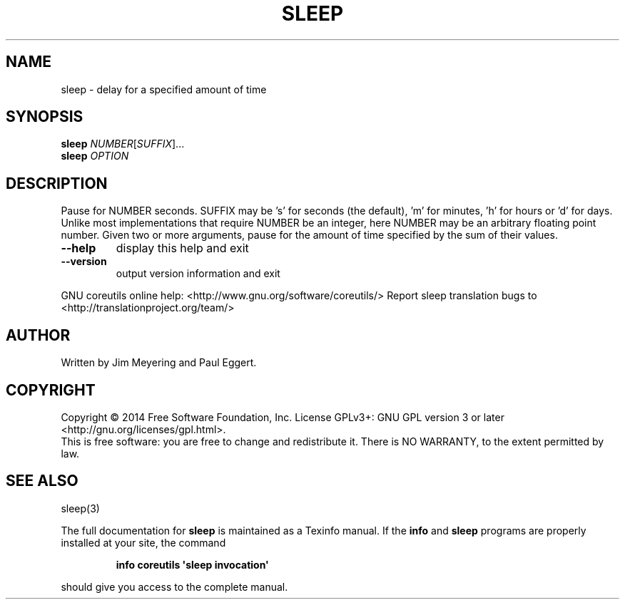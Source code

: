 .\" DO NOT MODIFY THIS FILE!  It was generated by help2man 1.43.3.
.TH SLEEP "1" "January 2015" "GNU coreutils 8.23" "User Commands"
.SH NAME
sleep \- delay for a specified amount of time
.SH SYNOPSIS
.B sleep
\fINUMBER\fR[\fISUFFIX\fR]...
.br
.B sleep
\fIOPTION\fR
.SH DESCRIPTION
.\" Add any additional description here
.PP
Pause for NUMBER seconds.  SUFFIX may be 's' for seconds (the default),
\&'m' for minutes, 'h' for hours or 'd' for days.  Unlike most implementations
that require NUMBER be an integer, here NUMBER may be an arbitrary floating
point number.  Given two or more arguments, pause for the amount of time
specified by the sum of their values.
.TP
\fB\-\-help\fR
display this help and exit
.TP
\fB\-\-version\fR
output version information and exit
.PP
GNU coreutils online help: <http://www.gnu.org/software/coreutils/>
Report sleep translation bugs to <http://translationproject.org/team/>
.SH AUTHOR
Written by Jim Meyering and Paul Eggert.
.SH COPYRIGHT
Copyright \(co 2014 Free Software Foundation, Inc.
License GPLv3+: GNU GPL version 3 or later <http://gnu.org/licenses/gpl.html>.
.br
This is free software: you are free to change and redistribute it.
There is NO WARRANTY, to the extent permitted by law.
.SH "SEE ALSO"
sleep(3)
.PP
The full documentation for
.B sleep
is maintained as a Texinfo manual.  If the
.B info
and
.B sleep
programs are properly installed at your site, the command
.IP
.B info coreutils \(aqsleep invocation\(aq
.PP
should give you access to the complete manual.
